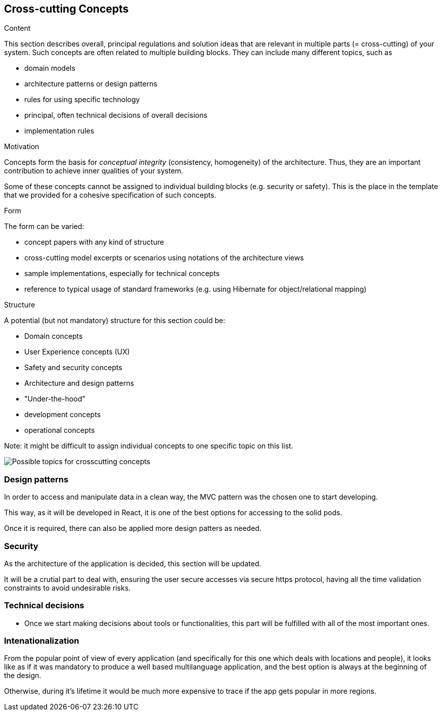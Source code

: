 [[section-concepts]]
== Cross-cutting Concepts


[role="arc42help"]
****
.Content
This section describes overall, principal regulations and solution ideas that are
relevant in multiple parts (= cross-cutting) of your system.
Such concepts are often related to multiple building blocks.
They can include many different topics, such as

* domain models
* architecture patterns or design patterns
* rules for using specific technology
* principal, often technical decisions of overall decisions
* implementation rules

.Motivation
Concepts form the basis for _conceptual integrity_ (consistency, homogeneity)
of the architecture. Thus, they are an important contribution to achieve inner qualities of your system.

Some of these concepts cannot be assigned to individual building blocks
(e.g. security or safety). This is the place in the template that we provided for a
cohesive specification of such concepts.

.Form
The form can be varied:

* concept papers with any kind of structure
* cross-cutting model excerpts or scenarios using notations of the architecture views
* sample implementations, especially for technical concepts
* reference to typical usage of standard frameworks (e.g. using Hibernate for object/relational mapping)

.Structure
A potential (but not mandatory) structure for this section could be:

* Domain concepts
* User Experience concepts (UX)
* Safety and security concepts
* Architecture and design patterns
* "Under-the-hood"
* development concepts
* operational concepts

Note: it might be difficult to assign individual concepts to one specific topic
on this list.

image:08-Crosscutting-Concepts-Structure-EN.png["Possible topics for crosscutting concepts"]
****

=== Design patterns

In order to access and manipulate data in a clean way, the MVC pattern was the chosen one to start developing. 

This way, as it will be developed in React, it is one of the best options for accessing to the solid pods.


Once it is required, there can also be applied more design patters as needed.

=== Security
As the architecture of the application is decided, this section will be updated.

It will be a crutial part to deal with, ensuring the user secure accesses via secure https protocol, having all the time validation constraints to avoid undesirable risks.

=== Technical decisions
* Once we start making decisions about tools or functionalities, this part will be fulfilled with all of the most important ones.

=== Intenationalization
From the popular point of view of every application (and specifically for this one which deals with locations and people), it looks like as if it was mandatory to produce a well based multilanguage application, and the best option is always at the beginning of the design. 

Otherwise, during it's lifetime it would be much more expensive to trace if the app gets popular in more regions.

